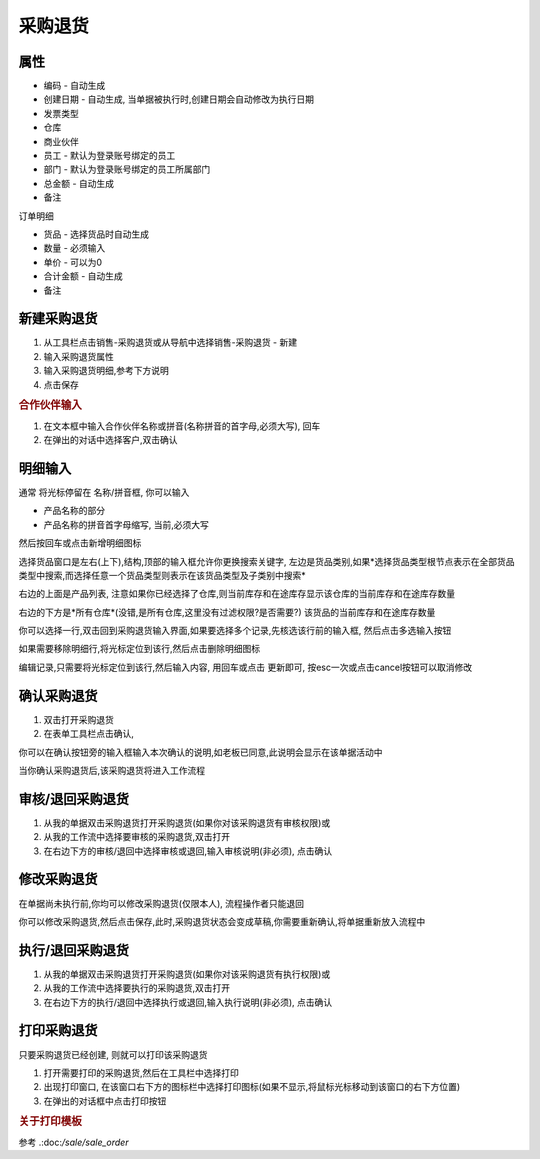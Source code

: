 
采购退货
-------------------------

属性
=====================

* 编码 - 自动生成
* 创建日期 - 自动生成, 当单据被执行时,创建日期会自动修改为执行日期
* 发票类型 
* 仓库
* 商业伙伴
* 员工 - 默认为登录账号绑定的员工
* 部门 - 默认为登录账号绑定的员工所属部门
* 总金额 - 自动生成
* 备注

订单明细

* 货品 - 选择货品时自动生成
* 数量 - 必须输入
* 单价 - 可以为0
* 合计金额 - 自动生成
* 备注 



新建采购退货
=====================

1. 从工具栏点击销售-采购退货或从导航中选择销售-采购退货 - 新建
2. 输入采购退货属性
3. 输入采购退货明细,参考下方说明
4. 点击保存

.. rubric:: 合作伙伴输入

1. 在文本框中输入合作伙伴名称或拼音(名称拼音的首字母,必须大写), 回车

2. 在弹出的对话中选择客户,双击确认



明细输入
===================

通常 将光标停留在 名称/拼音框, 你可以输入

* 产品名称的部分
* 产品名称的拼音首字母缩写, 当前,必须大写

然后按回车或点击新增明细图标

选择货品窗口是左右(上下),结构,顶部的输入框允许你更换搜索关键字, 左边是货品类别,如果*选择货品类型根节点表示在全部货品类型中搜索,而选择任意一个货品类型则表示在该货品类型及子类别中搜索*

右边的上面是产品列表, 注意如果你已经选择了仓库,则当前库存和在途库存显示该仓库的当前库存和在途库存数量

右边的下方是*所有仓库*(没错,是所有仓库,这里没有过滤权限?是否需要?) 该货品的当前库存和在途库存数量

你可以选择一行,双击回到采购退货输入界面,如果要选择多个记录,先核选该行前的输入框, 然后点击多选输入按钮

如果需要移除明细行,将光标定位到该行,然后点击删除明细图标

编辑记录,只需要将光标定位到该行,然后输入内容, 用回车或点击 更新即可, 按esc一次或点击cancel按钮可以取消修改


确认采购退货
=====================

1. 双击打开采购退货
2. 在表单工具栏点击确认, 

你可以在确认按钮旁的输入框输入本次确认的说明,如老板已同意,此说明会显示在该单据活动中

当你确认采购退货后,该采购退货将进入工作流程

审核/退回采购退货
========================

1. 从我的单据双击采购退货打开采购退货(如果你对该采购退货有审核权限)或
2. 从我的工作流中选择要审核的采购退货,双击打开
3. 在右边下方的审核/退回中选择审核或退回,输入审核说明(非必须), 点击确认

修改采购退货
===================

在单据尚未执行前,你均可以修改采购退货(仅限本人), 流程操作者只能退回

你可以修改采购退货,然后点击保存,此时,采购退货状态会变成草稿,你需要重新确认,将单据重新放入流程中

执行/退回采购退货
========================

1. 从我的单据双击采购退货打开采购退货(如果你对该采购退货有执行权限)或
2. 从我的工作流中选择要执行的采购退货,双击打开
3. 在右边下方的执行/退回中选择执行或退回,输入执行说明(非必须), 点击确认



打印采购退货
======================

只要采购退货已经创建, 则就可以打印该采购退货

1. 打开需要打印的采购退货,然后在工具栏中选择打印
2. 出现打印窗口, 在该窗口右下方的图标栏中选择打印图标(如果不显示,将鼠标光标移动到该窗口的右下方位置)
3. 在弹出的对话框中点击打印按钮

.. rubric:: 关于打印模板

参考 .:doc:`/sale/sale_order`